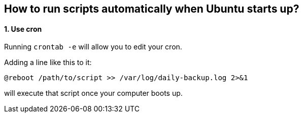 == How to run scripts automatically when Ubuntu starts up?

==== 1. Use *[.underline]#cron#*

Running `crontab -e` will allow you to edit your cron.

Adding a line like this to it:

[source, shell]
----
@reboot /path/to/script >> /var/log/daily-backup.log 2>&1
----

will execute that script once your computer boots up.
